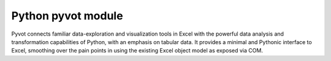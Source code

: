 ﻿

.. index::
   pair: python tools; pyvot
   pair: visual studio 2010; pyvot



.. _pyvot_module:


===========================
Python pyvot module
===========================


.. seealso::

   - PyPI: http://pypi.python.org/pypi/Pyvot
   - https://pytools.codeplex.com/wikipage?title=Pyvot
   - http://packages.python.org/Pyvot/
   - :ref:`python_petl_module`


Pyvot connects familiar data-exploration and visualization tools in Excel with
the powerful data analysis and transformation capabilities of Python, with an
emphasis on tabular data. It provides a minimal and Pythonic interface to Excel,
smoothing over the pain points in using the existing Excel object model as
exposed via COM.
